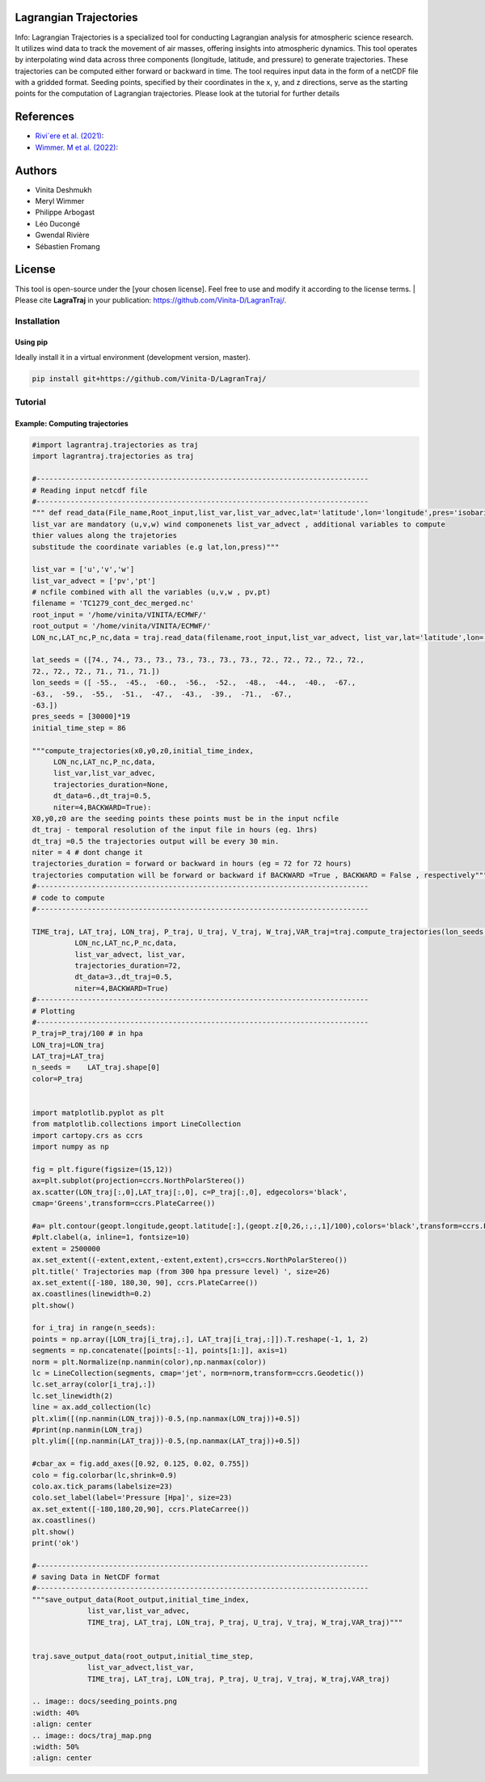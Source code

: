 
#######################
Lagrangian Trajectories
#######################
Info:
Lagrangian Trajectories is a specialized tool for conducting Lagrangian analysis for atmospheric science research. It utilizes wind data to track the movement of air masses, offering insights into atmospheric dynamics. This tool operates by interpolating wind data across three components (longitude, latitude, and pressure) to generate trajectories. These trajectories can be computed either forward or backward in time. The tool requires input data in the form of a netCDF file with a gridded format. Seeding points, specified by their coordinates in the x, y, and z directions, serve as the starting points for the computation of Lagrangian trajectories.
Please look at the tutorial for further details


.. image:: docs/traj_map.png
   :width: 60%
   :align: center

###########
References
###########
- `Rivi`ere et al. (2021) <https://doi.org/10.5194/wcd-2-1011-2021>`_:
- `Wimmer. M et al. (2022) <https://doi.org/10.5194/wcd-3-863-2022>`_:

###########
Authors
###########
- Vinita Deshmukh 
- Meryl Wimmer 
- Philippe Arbogast
- Léo Ducongé
- Gwendal Rivière
- Sébastien Fromang


###########
License
###########
This tool is open-source under the [your chosen license]. Feel free to use and modify it according to the license terms.
| Please cite **LagraTraj** in your publication: https://github.com/Vinita-D/LagranTraj/.

============
Installation
============

Using pip
---------

Ideally install it in a virtual environment (development version, master).

.. code:: bash

    pip install git+https://github.com/Vinita-D/LagranTraj/



==========
Tutorial
==========

Example: Computing trajectories
---------------------------------------
.. code-block:: python



   #import lagrantraj.trajectories as traj
   import lagrantraj.trajectories as traj
   
   #------------------------------------------------------------------------------
   # Reading input netcdf file
   #------------------------------------------------------------------------------
   """ def read_data(File_name,Root_input,list_var,list_var_advec,lat='latitude',lon='longitude',pres='isobaricInhPa')
   list_var are mandatory (u,v,w) wind componenets list_var_advect , additional variables to compute 
   thier values along the trajetories 
   substitude the coordinate variables (e.g lat,lon,press)"""
   
   list_var = ['u','v','w']
   list_var_advect = ['pv','pt']
   # ncfile combined with all the variables (u,v,w , pv,pt)
   filename = 'TC1279_cont_dec_merged.nc'  
   root_input = '/home/vinita/VINITA/ECMWF/'
   root_output = '/home/vinita/VINITA/ECMWF/'
   LON_nc,LAT_nc,P_nc,data = traj.read_data(filename,root_input,list_var_advect, list_var,lat='latitude',lon='longitude',pres='isobaricInhPa')
   
   lat_seeds = ([74., 74., 73., 73., 73., 73., 73., 73., 72., 72., 72., 72., 72.,
   72., 72., 72., 71., 71., 71.])
   lon_seeds = ([ -55.,  -45.,  -60.,  -56.,  -52.,  -48.,  -44.,  -40.,  -67.,
   -63.,  -59.,  -55.,  -51.,  -47.,  -43.,  -39.,  -71.,  -67.,
   -63.])
   pres_seeds = [30000]*19
   initial_time_step = 86
   
   """compute_trajectories(x0,y0,z0,initial_time_index,
        LON_nc,LAT_nc,P_nc,data,
        list_var,list_var_advec,
        trajectories_duration=None,
        dt_data=6.,dt_traj=0.5,
        niter=4,BACKWARD=True):
   X0,y0,z0 are the seeding points these points must be in the input ncfile
   dt_traj - temporal resolution of the input file in hours (eg. 1hrs)
   dt_traj =0.5 the trajectories output will be every 30 min.
   niter = 4 # dont change it 
   trajectories_duration = forward or backward in hours (eg = 72 for 72 hours)
   trajectories computation will be forward or backward if BACKWARD =True , BACKWARD = False , respectively"""
   #------------------------------------------------------------------------------
   # code to compute 
   #------------------------------------------------------------------------------
   
   TIME_traj, LAT_traj, LON_traj, P_traj, U_traj, V_traj, W_traj,VAR_traj=traj.compute_trajectories(lon_seeds,lat_seeds,pres_seeds,initial_time_step,
             LON_nc,LAT_nc,P_nc,data,
             list_var_advect, list_var,
             trajectories_duration=72,
             dt_data=3.,dt_traj=0.5,
             niter=4,BACKWARD=True)
   #------------------------------------------------------------------------------
   # Plotting
   #------------------------------------------------------------------------------
   P_traj=P_traj/100 # in hpa
   LON_traj=LON_traj
   LAT_traj=LAT_traj
   n_seeds =    LAT_traj.shape[0]
   color=P_traj
   
   
   import matplotlib.pyplot as plt
   from matplotlib.collections import LineCollection
   import cartopy.crs as ccrs
   import numpy as np
   
   fig = plt.figure(figsize=(15,12))
   ax=plt.subplot(projection=ccrs.NorthPolarStereo())
   ax.scatter(LON_traj[:,0],LAT_traj[:,0], c=P_traj[:,0], edgecolors='black',
   cmap='Greens',transform=ccrs.PlateCarree())
   
   #a= plt.contour(geopt.longitude,geopt.latitude[:],(geopt.z[0,26,:,:,1]/100),colors='black',transform=ccrs.PlateCarree())
   #plt.clabel(a, inline=1, fontsize=10)
   extent = 2500000
   ax.set_extent((-extent,extent,-extent,extent),crs=ccrs.NorthPolarStereo())
   plt.title(' Trajectories map (from 300 hpa pressure level) ', size=26)
   ax.set_extent([-180, 180,30, 90], ccrs.PlateCarree())
   ax.coastlines(linewidth=0.2)
   plt.show()
   
   for i_traj in range(n_seeds):
   points = np.array([LON_traj[i_traj,:], LAT_traj[i_traj,:]]).T.reshape(-1, 1, 2)
   segments = np.concatenate([points[:-1], points[1:]], axis=1)
   norm = plt.Normalize(np.nanmin(color),np.nanmax(color))
   lc = LineCollection(segments, cmap='jet', norm=norm,transform=ccrs.Geodetic())
   lc.set_array(color[i_traj,:])
   lc.set_linewidth(2)
   line = ax.add_collection(lc)
   plt.xlim([(np.nanmin(LON_traj))-0.5,(np.nanmax(LON_traj))+0.5])
   #print(np.nanmin(LON_traj)
   plt.ylim([(np.nanmin(LAT_traj))-0.5,(np.nanmax(LAT_traj))+0.5])
   
   #cbar_ax = fig.add_axes([0.92, 0.125, 0.02, 0.755])
   colo = fig.colorbar(lc,shrink=0.9)
   colo.ax.tick_params(labelsize=23)
   colo.set_label(label='Pressure [Hpa]', size=23)
   ax.set_extent([-180,180,20,90], ccrs.PlateCarree())
   ax.coastlines()
   plt.show()
   print('ok')
   
   #------------------------------------------------------------------------------
   # saving Data in NetCDF format
   #------------------------------------------------------------------------------
   """save_output_data(Root_output,initial_time_index,
                list_var,list_var_advec,
                TIME_traj, LAT_traj, LON_traj, P_traj, U_traj, V_traj, W_traj,VAR_traj)"""
   
   
   traj.save_output_data(root_output,initial_time_step,
                list_var_advect,list_var,
                TIME_traj, LAT_traj, LON_traj, P_traj, U_traj, V_traj, W_traj,VAR_traj)    
   
   .. image:: docs/seeding_points.png
   :width: 40%
   :align: center    
   .. image:: docs/traj_map.png
   :width: 50%
   :align: center







